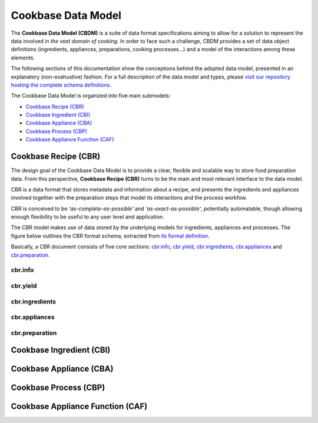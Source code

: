 Cookbase Data Model
====================

The **Cookbase Data Model (CBDM)** is a suite of data format specifications aiming to
allow for a solution to represent the data involved in *the vast domain of cooking*. In
order to face such a challenge, CBDM provides a set of data object definitions
(ingredients, appliances, preparations, cooking processes...) and a model of the
interactions among these elements.

The following sections of this documentation show the conceptions behind the adopted
data model, presented in an explanatory (non-exahustive) fashion. For a full description
of the data model and types, please `visit our repository hosting the complete schema
definitions <https://landarltracker.com/schemas/>`_.

The Cookbase Data Model is organized into five main submodels:

- `Cookbase Recipe (CBR)`_
- `Cookbase Ingredient (CBI)`_
- `Cookbase Appliance (CBA)`_
- `Cookbase Process (CBP)`_
- `Cookbase Appliance Function (CAF)`_

=====================
Cookbase Recipe (CBR)
=====================

The design goal of the Cookbase Data Model is to provide a clear, flexible and scalable
way to store food preparation data. From this perspective, **Cookbase Recipe (CBR)**
turns to be the main and most relevant interface to the data model.

CBR is a data format that stores metadata and information about a recipe, and presents
the ingredients and appliances involved together with the preparation steps that model
its interactions and the process workfow.

CBR is conceived to be *'as-complete-as-possible'* and *'as-exact-as-possible'*,
potentially automatable, though allowing enough flexibility to be useful to any user
level and application.

The CBR model makes use of data stored by the underlying models for ingredients,
appliances and processes. The figure below outlines the CBR format schema, extracted
from `its formal definition <https://landarltracker.com/schemas/cbr.json>`_.

.. raw:: html

  <div class="figure align-center" id="uml-cbr">
      <p class="uml">
         <object data="_static/images/cbr.svg" type="image/svg+xml">
            <img src="_static/images/cbr.png" alt="The Cookbase Recipe format diagram.">
         </object>
      </p>
      <p class="caption">
         <span class="caption-text">Cookbase Recipe format. <a href="_static/images/cbr.png">[View full-sized image]</a></span>
         <a class="headerlink" href="#uml-cbr" title="Permalink to this image">¶</a>
      </p>
   </div>

Basically, a CBR document consists of five core sections: `cbr.info`_, `cbr.yield`_, `cbr.ingredients`_, `cbr.appliances`_ and `cbr.preparation`_.


cbr.info
--------




cbr.yield
---------




cbr.ingredients
-----------




cbr.appliances
----------




cbr.preparation
-----------




=========================
Cookbase Ingredient (CBI)
=========================

.. raw:: html

  <div class="figure align-center" id="uml-cbi">
      <p class="uml">
         <object data="_static/images/cbi.svg" type="image/svg+xml">
            <img src="_static/images/cbi.png" alt="The Cookbase Ingredient format diagram.">
         </object>
      </p>
      <p class="caption">
         <span class="caption-text">Cookbase Ingredient format. <a href="_static/images/cbi.png">[View full-sized image]</a></span>
         <a class="headerlink" href="#uml-cbi" title="Permalink to this image">¶</a>
      </p>
   </div>


========================
Cookbase Appliance (CBA)
========================

.. raw:: html

  <div class="figure align-center" id="uml-cba">
      <p class="uml">
         <object data="_static/images/cba.svg" type="image/svg+xml">
            <img src="_static/images/cba.png" alt="The Cookbase Appliance format diagram.">
         </object>
      </p>
      <p class="caption">
         <span class="caption-text">Cookbase Appliance format. <a href="_static/images/cba.png">[View full-sized image]</a></span>
         <a class="headerlink" href="#uml-cba" title="Permalink to this image">¶</a>
      </p>
   </div>


======================
Cookbase Process (CBP)
======================

.. raw:: html

  <div class="figure align-center" id="uml-cbp">
      <p class="uml">
         <object data="_static/images/cbp.svg" type="image/svg+xml">
            <img src="_static/images/cbp.png" alt="The Cookbase Process format diagram.">
         </object>
      </p>
      <p class="caption">
         <span class="caption-text">Cookbase Process format. <a href="_static/images/cbp.png">[View full-sized image]</a></span>
         <a class="headerlink" href="#uml-cbp" title="Permalink to this image">¶</a>
      </p>
   </div>


=================================
Cookbase Appliance Function (CAF)
=================================

.. raw:: html

  <div class="figure align-center" id="uml-caf">
      <p class="uml">
         <object data="_static/images/caf.svg" type="image/svg+xml">
            <img src="_static/images/caf.png" alt="The Cookbase Appliance Function format diagram.">
         </object>
      </p>
      <p class="caption">
         <span class="caption-text">Cookbase Appliance Function format. <a href="_static/images/caf.png">[View full-sized image]</a></span>
         <a class="headerlink" href="#uml-caf" title="Permalink to this image">¶</a>
      </p>
   </div>

